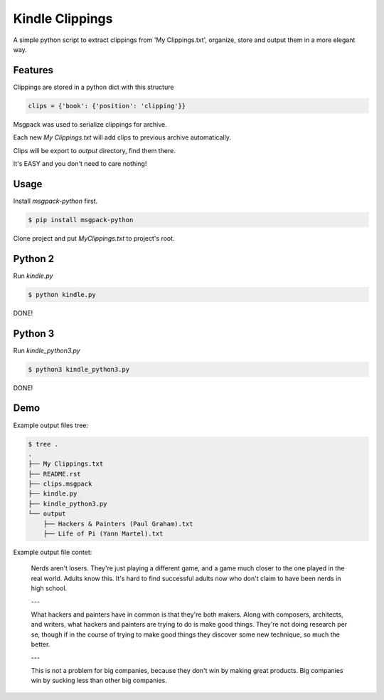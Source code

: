 Kindle Clippings
================

A simple python script to extract clippings from 'My Clippings.txt', organize, store and output them in a more elegant way.

Features
--------

Clippings are stored in a python dict with this structure

.. code:: py

    clips = {'book': {'position': 'clipping'}}

Msgpack was used to serialize clippings for archive.

Each new `My Clippings.txt` will add clips to previous archive automatically.

Clips will be export to `output` directory, find them there.

It's EASY and you don't need to care nothing!


Usage
-----

Install `msgpack-python` first.

.. code:: bash

    $ pip install msgpack-python

Clone project and put `My\ Clippings.txt` to project's root.

Python 2
-------

Run `kindle.py`

.. code:: bash

    $ python kindle.py

DONE!

Python 3
---------

Run `kindle_python3.py`

.. code:: bash

    $ python3 kindle_python3.py

DONE!


Demo
----

Example output files tree:

.. code:: bash

    $ tree .
    .
    ├── My Clippings.txt
    ├── README.rst
    ├── clips.msgpack
    ├── kindle.py
    ├── kindle_python3.py
    └── output
        ├── Hackers & Painters (Paul Graham).txt
        ├── Life of Pi (Yann Martel).txt

Example output file contet:

    Nerds aren't losers. They're just playing a different game, and a game much closer to the one played in the real world. Adults know this. It's hard to find successful adults now who don't claim to have been nerds in high school.

    ---

    What hackers and painters have in common is that they're both makers. Along with composers, architects, and writers, what hackers and painters are trying to do is make good things. They're not doing research per se, though if in the course of trying to make good things they discover some new technique, so much the better.

    ---

    This is not a problem for big companies, because they don't win by making great products. Big companies win by sucking less than other big companies.

